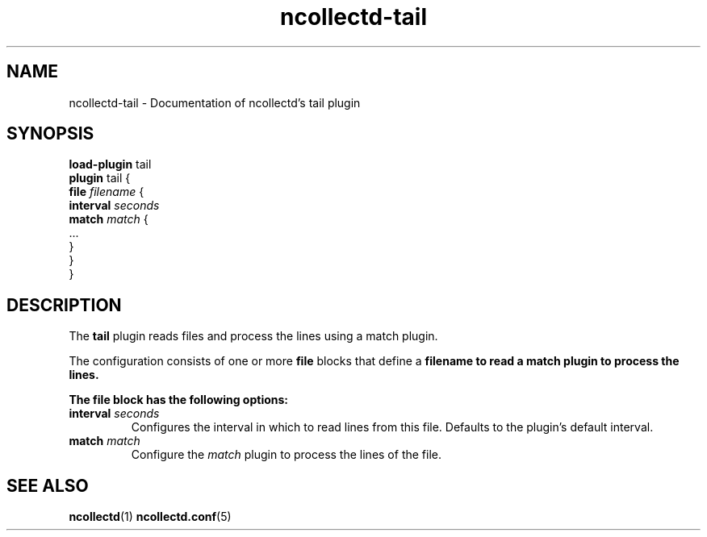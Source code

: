 .\" SPDX-License-Identifier: GPL-2.0-only
.TH ncollectd-tail 5 "@NCOLLECTD_DATE@" "@NCOLLECTD_VERSION@" "ncollectd tail man page"
.SH NAME
ncollectd-tail \- Documentation of ncollectd's tail plugin
.SH SYNOPSIS
\fBload-plugin\fP tail
.br
\fBplugin\fP tail {
    \fBfile\fP \fIfilename\fP {
        \fBinterval\fP \fIseconds\fP
        \fBmatch\fP \fImatch\fP {
            ...
        }
    }
.br
}
.SH DESCRIPTION
The \fBtail\fP plugin reads files and process the lines using a match plugin.

The configuration consists of one or more \fBfile\fP blocks that define a
\fBfilename\fB to read a match plugin to process the lines.

The \fBfile\fP block has the following options:
.TP
\fBinterval\fP \fIseconds\fP
Configures the interval in which to read lines from this file.
Defaults to the plugin's default interval.
.TP
\fBmatch\fP \fImatch\fP
Configure the \fImatch\fP plugin to process the lines of the file.
.SH "SEE ALSO"
.BR ncollectd (1)
.BR ncollectd.conf (5)
